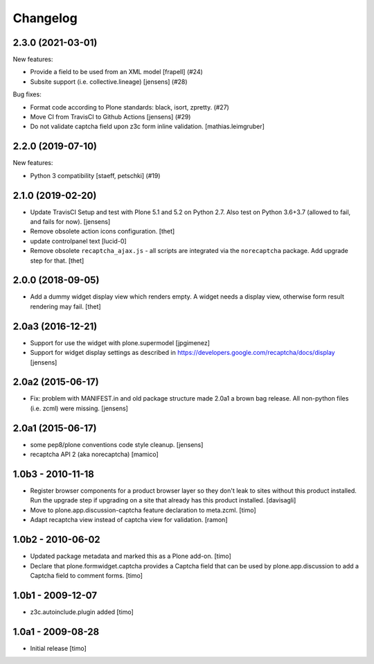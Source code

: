 Changelog
=========

.. You should *NOT* be adding new change log entries to this file, this
   file is managed by towncrier. You *may* edit previous change logs to
   fix problems like typo corrections or such.

.. towncrier release notes start

2.3.0 (2021-03-01)
------------------

New features:


- Provide a field to be used from an XML model
  [frapell] (#24)
- Subsite support (i.e. collective.lineage) [jensens] (#28)


Bug fixes:

- Format code according to Plone standards: black, isort, zpretty. (#27)
- Move CI from TravisCI to Github Actions [jensens] (#29)
- Do not validate captcha field upon z3c form inline validation. [mathias.leimgruber]


2.2.0 (2019-07-10)
------------------

New features:


- Python 3 compatibility
  [staeff, petschki] (#19)


2.1.0 (2019-02-20)
------------------

- Update TravisCI Setup and test with Plone 5.1 and 5.2 on Python 2.7.
  Also test on Python 3.6+3.7 (allowed to fail, and fails for now).
  [jensens]

- Remove obsolete action icons configuration.
  [thet]

- update controlpanel text
  [lucid-0]

- Remove obsolete ``recaptcha_ajax.js`` - all scripts are integrated via the ``norecaptcha`` package.
  Add upgrade step for that.
  [thet]


2.0.0 (2018-09-05)
------------------

- Add a dummy widget display view which renders empty.
  A widget needs a display view, otherwise form result rendering may fail.
  [thet]


2.0a3 (2016-12-21)
------------------

- Support for use the widget with plone.supermodel
  [jpgimenez]

- Support for widget display settings as described in
  https://developers.google.com/recaptcha/docs/display
  [jensens]


2.0a2 (2015-06-17)
------------------

- Fix: problem with MANIFEST.in and old package structure made 2.0a1 a
  brown bag release. All non-python files (i.e. zcml) were missing.
  [jensens]


2.0a1 (2015-06-17)
------------------

* some pep8/plone conventions code style cleanup.
  [jensens]

* recaptcha API 2 (aka norecaptcha)
  [mamico]

1.0b3 - 2010-11-18
------------------

* Register browser components for a product browser layer so they don't
  leak to sites without this product installed.  Run the upgrade step
  if upgrading on a site that already has this product installed.
  [davisagli]

* Move to plone.app.discussion-captcha feature declaration to meta.zcml.
  [timo]

* Adapt recaptcha view instead of captcha view for validation.
  [ramon]


1.0b2 - 2010-06-02
------------------

* Updated package metadata and marked this as a Plone add-on.
  [timo]

* Declare that plone.formwidget.captcha provides a Captcha field that can be
  used by plone.app.discussion to add a Captcha field to comment forms.
  [timo]


1.0b1 - 2009-12-07
------------------

* z3c.autoinclude.plugin added
  [timo]


1.0a1 - 2009-08-28
------------------

* Initial release
  [timo]
